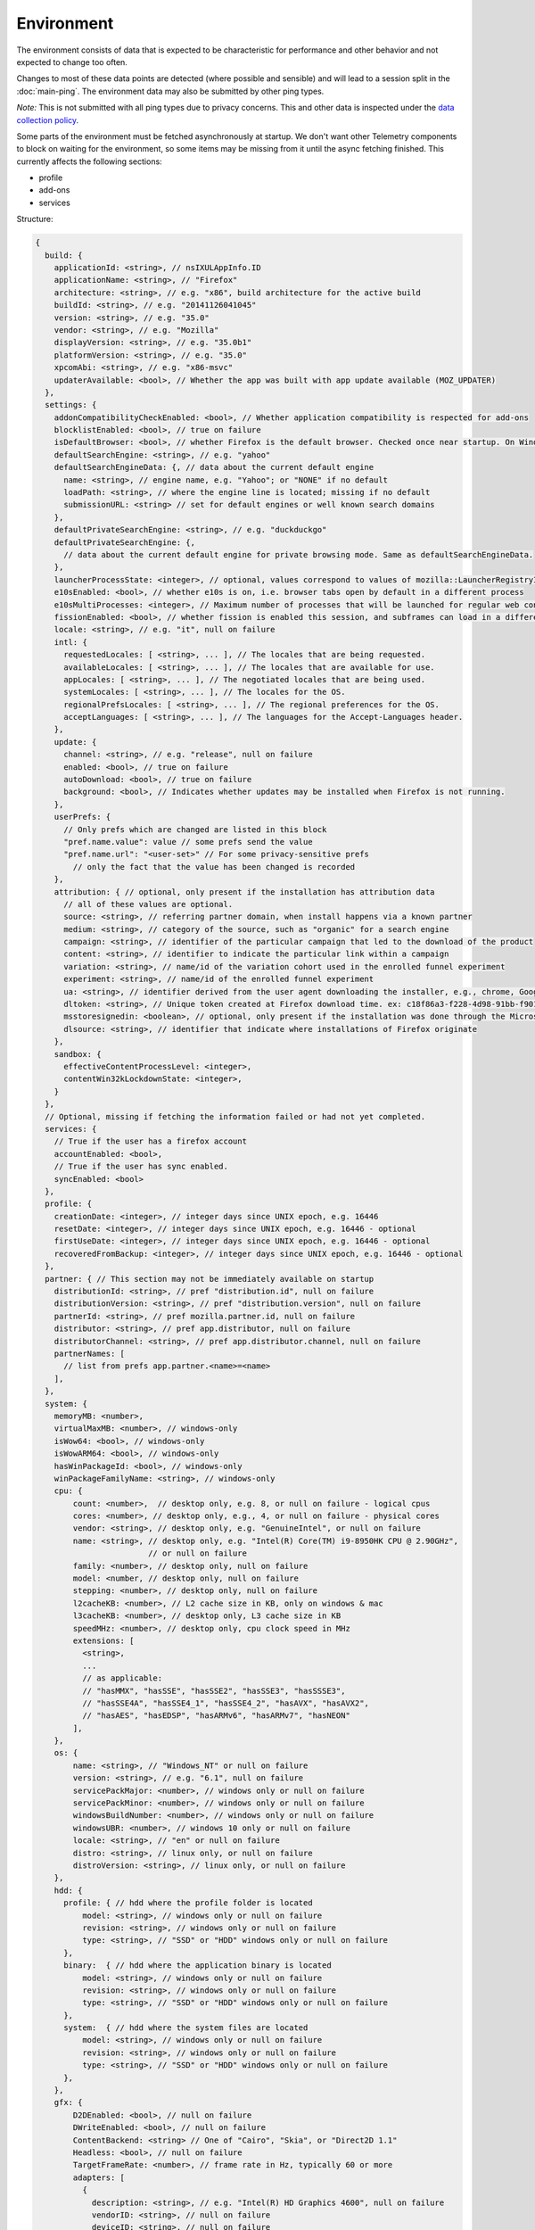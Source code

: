 
Environment
===========

The environment consists of data that is expected to be characteristic for performance and other behavior and not expected to change too often.

Changes to most of these data points are detected (where possible and sensible) and will lead to a session split in the :doc:`main-ping`.
The environment data may also be submitted by other ping types.

*Note:* This is not submitted with all ping types due to privacy concerns. This and other data is inspected under the `data collection policy <https://wiki.mozilla.org/Firefox/Data_Collection>`_.

Some parts of the environment must be fetched asynchronously at startup. We don't want other Telemetry components to block on waiting for the environment, so some items may be missing from it until the async fetching finished.
This currently affects the following sections:

- profile
- add-ons
- services


Structure:

.. code-block:: js

    {
      build: {
        applicationId: <string>, // nsIXULAppInfo.ID
        applicationName: <string>, // "Firefox"
        architecture: <string>, // e.g. "x86", build architecture for the active build
        buildId: <string>, // e.g. "20141126041045"
        version: <string>, // e.g. "35.0"
        vendor: <string>, // e.g. "Mozilla"
        displayVersion: <string>, // e.g. "35.0b1"
        platformVersion: <string>, // e.g. "35.0"
        xpcomAbi: <string>, // e.g. "x86-msvc"
        updaterAvailable: <bool>, // Whether the app was built with app update available (MOZ_UPDATER)
      },
      settings: {
        addonCompatibilityCheckEnabled: <bool>, // Whether application compatibility is respected for add-ons
        blocklistEnabled: <bool>, // true on failure
        isDefaultBrowser: <bool>, // whether Firefox is the default browser. Checked once near startup. On Windows, this is operationalized as whether Firefox is the default HTTP protocol handler and the default HTML file handler.
        defaultSearchEngine: <string>, // e.g. "yahoo"
        defaultSearchEngineData: {, // data about the current default engine
          name: <string>, // engine name, e.g. "Yahoo"; or "NONE" if no default
          loadPath: <string>, // where the engine line is located; missing if no default
          submissionURL: <string> // set for default engines or well known search domains
        },
        defaultPrivateSearchEngine: <string>, // e.g. "duckduckgo"
        defaultPrivateSearchEngine: {,
          // data about the current default engine for private browsing mode. Same as defaultSearchEngineData.
        },
        launcherProcessState: <integer>, // optional, values correspond to values of mozilla::LauncherRegistryInfo::EnabledState enum
        e10sEnabled: <bool>, // whether e10s is on, i.e. browser tabs open by default in a different process
        e10sMultiProcesses: <integer>, // Maximum number of processes that will be launched for regular web content
        fissionEnabled: <bool>, // whether fission is enabled this session, and subframes can load in a different process
        locale: <string>, // e.g. "it", null on failure
        intl: {
          requestedLocales: [ <string>, ... ], // The locales that are being requested.
          availableLocales: [ <string>, ... ], // The locales that are available for use.
          appLocales: [ <string>, ... ], // The negotiated locales that are being used.
          systemLocales: [ <string>, ... ], // The locales for the OS.
          regionalPrefsLocales: [ <string>, ... ], // The regional preferences for the OS.
          acceptLanguages: [ <string>, ... ], // The languages for the Accept-Languages header.
        },
        update: {
          channel: <string>, // e.g. "release", null on failure
          enabled: <bool>, // true on failure
          autoDownload: <bool>, // true on failure
          background: <bool>, // Indicates whether updates may be installed when Firefox is not running.
        },
        userPrefs: {
          // Only prefs which are changed are listed in this block
          "pref.name.value": value // some prefs send the value
          "pref.name.url": "<user-set>" // For some privacy-sensitive prefs
            // only the fact that the value has been changed is recorded
        },
        attribution: { // optional, only present if the installation has attribution data
          // all of these values are optional.
          source: <string>, // referring partner domain, when install happens via a known partner
          medium: <string>, // category of the source, such as "organic" for a search engine
          campaign: <string>, // identifier of the particular campaign that led to the download of the product
          content: <string>, // identifier to indicate the particular link within a campaign
          variation: <string>, // name/id of the variation cohort used in the enrolled funnel experiment
          experiment: <string>, // name/id of the enrolled funnel experiment
          ua: <string>, // identifier derived from the user agent downloading the installer, e.g., chrome, Google Chrome 123
          dltoken: <string>, // Unique token created at Firefox download time. ex: c18f86a3-f228-4d98-91bb-f90135c0aa9c
          msstoresignedin: <boolean>, // optional, only present if the installation was done through the Microsoft Store, and was able to retrieve the "campaign ID" it was first installed with. this value is "true" if the user was signed into the Microsoft Store when they first installed, and false otherwise
          dlsource: <string>, // identifier that indicate where installations of Firefox originate
        },
        sandbox: {
          effectiveContentProcessLevel: <integer>,
          contentWin32kLockdownState: <integer>,
        }
      },
      // Optional, missing if fetching the information failed or had not yet completed.
      services: {
        // True if the user has a firefox account
        accountEnabled: <bool>,
        // True if the user has sync enabled.
        syncEnabled: <bool>
      },
      profile: {
        creationDate: <integer>, // integer days since UNIX epoch, e.g. 16446
        resetDate: <integer>, // integer days since UNIX epoch, e.g. 16446 - optional
        firstUseDate: <integer>, // integer days since UNIX epoch, e.g. 16446 - optional
        recoveredFromBackup: <integer>, // integer days since UNIX epoch, e.g. 16446 - optional
      },
      partner: { // This section may not be immediately available on startup
        distributionId: <string>, // pref "distribution.id", null on failure
        distributionVersion: <string>, // pref "distribution.version", null on failure
        partnerId: <string>, // pref mozilla.partner.id, null on failure
        distributor: <string>, // pref app.distributor, null on failure
        distributorChannel: <string>, // pref app.distributor.channel, null on failure
        partnerNames: [
          // list from prefs app.partner.<name>=<name>
        ],
      },
      system: {
        memoryMB: <number>,
        virtualMaxMB: <number>, // windows-only
        isWow64: <bool>, // windows-only
        isWowARM64: <bool>, // windows-only
        hasWinPackageId: <bool>, // windows-only
        winPackageFamilyName: <string>, // windows-only
        cpu: {
            count: <number>,  // desktop only, e.g. 8, or null on failure - logical cpus
            cores: <number>, // desktop only, e.g., 4, or null on failure - physical cores
            vendor: <string>, // desktop only, e.g. "GenuineIntel", or null on failure
            name: <string>, // desktop only, e.g. "Intel(R) Core(TM) i9-8950HK CPU @ 2.90GHz",
                            // or null on failure
            family: <number>, // desktop only, null on failure
            model: <number, // desktop only, null on failure
            stepping: <number>, // desktop only, null on failure
            l2cacheKB: <number>, // L2 cache size in KB, only on windows & mac
            l3cacheKB: <number>, // desktop only, L3 cache size in KB
            speedMHz: <number>, // desktop only, cpu clock speed in MHz
            extensions: [
              <string>,
              ...
              // as applicable:
              // "hasMMX", "hasSSE", "hasSSE2", "hasSSE3", "hasSSSE3",
              // "hasSSE4A", "hasSSE4_1", "hasSSE4_2", "hasAVX", "hasAVX2",
              // "hasAES", "hasEDSP", "hasARMv6", "hasARMv7", "hasNEON"
            ],
        },
        os: {
            name: <string>, // "Windows_NT" or null on failure
            version: <string>, // e.g. "6.1", null on failure
            servicePackMajor: <number>, // windows only or null on failure
            servicePackMinor: <number>, // windows only or null on failure
            windowsBuildNumber: <number>, // windows only or null on failure
            windowsUBR: <number>, // windows 10 only or null on failure
            locale: <string>, // "en" or null on failure
            distro: <string>, // linux only, or null on failure
            distroVersion: <string>, // linux only, or null on failure
        },
        hdd: {
          profile: { // hdd where the profile folder is located
              model: <string>, // windows only or null on failure
              revision: <string>, // windows only or null on failure
              type: <string>, // "SSD" or "HDD" windows only or null on failure
          },
          binary:  { // hdd where the application binary is located
              model: <string>, // windows only or null on failure
              revision: <string>, // windows only or null on failure
              type: <string>, // "SSD" or "HDD" windows only or null on failure
          },
          system:  { // hdd where the system files are located
              model: <string>, // windows only or null on failure
              revision: <string>, // windows only or null on failure
              type: <string>, // "SSD" or "HDD" windows only or null on failure
          },
        },
        gfx: {
            D2DEnabled: <bool>, // null on failure
            DWriteEnabled: <bool>, // null on failure
            ContentBackend: <string> // One of "Cairo", "Skia", or "Direct2D 1.1"
            Headless: <bool>, // null on failure
            TargetFrameRate: <number>, // frame rate in Hz, typically 60 or more
            adapters: [
              {
                description: <string>, // e.g. "Intel(R) HD Graphics 4600", null on failure
                vendorID: <string>, // null on failure
                deviceID: <string>, // null on failure
                subsysID: <string>, // null on failure
                RAM: <number>, // in MB, null on failure
                driver: <string>, // null on failure
                driverVendor: <string>, // null on failure
                driverVersion: <string>, // null on failure
                driverDate: <string>, // null on failure
                GPUActive: <bool>, // currently always true for the first adapter
              },
              ...
            ],
            // Note: currently only added on Desktop. On Linux, only a single
            // monitor is returned for the primary screen.
            monitors: [
              {
                screenWidth: <number>,  // screen width in pixels
                screenHeight: <number>, // screen height in pixels
                refreshRate: <number>,  // refresh rate in hertz (present on Windows only).
                                        //  (values <= 1 indicate an unknown value)
                pseudoDisplay: <bool>,  // networked screen (present on Windows only)
                scale: <number>,        // backing scale factor (present on Mac only)
              },
              ...
            ],
            features: {
              compositor: <string>,     // Layers backend for compositing (e.g. "d3d11", "none", "opengl", "webrender")

              // Each the following features can have one of the following statuses:
              //   "unused"      - This feature has not been requested.
              //   "unavailable" - Safe Mode or OS restriction prevents use.
              //   "blocked"     - Blocked due to an internal condition such as safe mode.
              //   "blacklisted" - Blocked due to a blacklist restriction.
              //   "denied"      - Blocked due to allowlist restrictions.
              //   "disabled"    - User explicitly disabled this default feature.
              //   "failed"      - This feature was attempted but failed to initialize.
              //   "available"   - User has this feature available.
              // The status can also include a ":" followed by a reason
              // e.g. "FEATURE_FAILURE_WEBRENDER_VIDEO_CRASH_INTEL_23.20.16.4973"
              d3d11: { // This feature is Windows-only.
                status: <string>,
                warp: <bool>,           // Software rendering (WARP) mode was chosen.
                textureSharing: <bool>  // Whether or not texture sharing works.
                version: <number>,      // The D3D11 device feature level.
                blacklisted: <bool>,    // Whether D3D11 is blacklisted; use to see whether WARP
                                        // was blacklist induced or driver-failure induced.
              },
              d2d: { // This feature is Windows-only.
                status: <string>,
                version: <string>,      // Either "1.0" or "1.1".
              },
              gpuProcess: { // Out-of-process compositing ("GPU process") feature
                status: <string>, // "Available" means currently in use
              },
              hwCompositing: { // hardware acceleration. i.e. whether we try using the GPU
                status: <string>
              },
              wrCompositor: { // native OS compositor (CA, DComp, etc.)
                status: <string>
              }
              wrSoftware: { // Software backend for WebRender, only computed when 'compositor' is 'webrender'
                status: <string>
              }
              openglCompositing: { // OpenGL compositing.
                status: <string>
              }
            },
          },
        appleModelId: <string>, // Mac only or null on failure
        sec: { // This feature is Windows only
          antivirus: [ <string>, ... ],    // null if unavailable on platform: Product name(s) of registered antivirus programs
          antispyware: [ <string>, ... ],  // null if unavailable on platform: Product name(s) of registered antispyware programs
          firewall: [ <string>, ... ],     // null if unavailable on platform: Product name(s) of registered firewall programs
        },
      },
      addons: {
        activeAddons: { // the currently enabled add-ons
          <addon id>: {
            blocklisted: <bool>,
            description: <string>, // null if not available
            name: <string>,
            userDisabled: <bool>,
            appDisabled: <bool>,
            version: <string>,
            scope: <integer>,
            type: <string>, // "extension", "locale", ...
            foreignInstall: <bool>,
            hasBinaryComponents: <bool>,
            installDay: <number>, // days since UNIX epoch, 0 on failure
            updateDay: <number>, // days since UNIX epoch, 0 on failure
            signedState: <integer>, // whether the add-on is signed by AMO
            signedTypes: <string>, // JSON-stringified array of signature types found (see nsIAppSignatureInfo's SignatureAlgorithm enum)
            isSystem: <bool>, // true if this is a System Add-on
            isWebExtension: <bool>, // true if this is a WebExtension
            multiprocessCompatible: <bool>, // true if this add-on does *not* require e10s shims
          },
          ...
        },
        theme: { // the active theme
          id: <string>,
          blocklisted: <bool>,
          description: <string>,
          name: <string>,
          userDisabled: <bool>,
          appDisabled: <bool>,
          version: <string>,
          scope: <integer>,
          foreignInstall: <bool>,
          hasBinaryComponents: <bool>
          installDay: <number>, // days since UNIX epoch, 0 on failure
          updateDay: <number>, // days since UNIX epoch, 0 on failure
          signedState: <integer>, // whether the add-on is signed by AMO
          signedTypes: <string>, // JSON-stringified array of signature types found (see nsIAppSignatureInfo's SignatureAlgorithm enum)
        },
        activeGMPlugins: {
            <gmp id>: {
                version: <string>,
                userDisabled: <bool>,
                applyBackgroundUpdates: <integer>,
            },
            ...
        },
      },
      experiments: {
        "<experiment id>": { branch: "<branch>", type: "<type>", enrollmentId: "<id>" },
        // ...
      }
    }

build
-----

buildId
~~~~~~~
Firefox builds downloaded from mozilla.org use a 14-digit buildId. Builds included in other distributions may have a different format (e.g. only 10 digits).

Settings
--------

defaultSearchEngine
~~~~~~~~~~~~~~~~~~~
Note: Deprecated, use defaultSearchEngineData instead.

Contains the string identifier or name of the default search engine provider. This will not be present in environment data collected before the Search Service initialization.

The special value ``NONE`` could occur if there is no default search engine.

The special value ``UNDEFINED`` could occur if a default search engine exists but its identifier could not be determined.

This field's contents are ``Services.search.defaultEngine.identifier`` (if defined) or ``"other-"`` + ``Services.search.defaultEngine.name`` if not. In other words, search engines without an ``.identifier`` are prefixed with ``other-``.

defaultSearchEngineData
~~~~~~~~~~~~~~~~~~~~~~~
Contains data identifying the engine currently set as the default.

The object contains:

- a ``name`` property with the name of the engine, or ``NONE`` if no
  engine is currently set as the default.

- a ``loadPath`` property: an anonymized path of the engine xml file, e.g.
  jar:[app]/omni.ja!browser/engine.xml
  (where 'browser' is the name of the chrome package, not a folder)
  [profile]/searchplugins/engine.xml
  [distribution]/searchplugins/common/engine.xml
  [other]/engine.xml
  [other]/addEngineWithDetails
  [other]/addEngineWithDetails:extensionID
  [http/https]example.com/engine-name.xml
  [http/https]example.com/engine-name.xml:extensionID

- a ``submissionURL`` property with the HTTP url we would use to search.
  For privacy, we don't record this for user-installed engines.

``loadPath`` and ``submissionURL`` are not present if ``name`` is ``NONE``.

defaultPrivateSearchEngineData
~~~~~~~~~~~~~~~~~~~~~~~~~~~~~~
This contains the data identifying the engine current set as the default for
private browsing mode. This may be the same engine as set for normal browsing
mode.

This object contains the same information as ``defaultSearchEngineData``. It
is only reported if the ``browser.search.separatePrivateDefault`` preference is
set to ``true``.

userPrefs
~~~~~~~~~

This object contains user preferences.

Each key in the object is the name of a preference. A key's value depends on the policy with which the preference was collected. There are three such policies, "value", "state", and "default value". For preferences collected under the "value" policy, the value will be the preference's value. For preferences collected under the "state" policy, the value will be an opaque marker signifying only that the preference has a user value. The "state" policy is therefore used when user privacy is a concern. For preferences collected under the "default value" policy, the value will be the preference's default value, if the preference exists. If the preference does not exist, there is no key or value.

The following is a partial list of `collected preferences <https://searchfox.org/mozilla-central/search?q=const+DEFAULT_ENVIRONMENT_PREFS&path=>`_.

- ``browser.migrate.interactions.bookmarks``: True if the user has imported bookmarks from another browser before. This preference gets transferred during profile resets.

- ``browser.migrate.interactions.csvpasswords``: True if the user has imported passwords through the migration wizard from a CSV file. This preference gets transferred during profile resets.

- ``browser.migrate.interactions.history``: True if the user has imported history from another browser before. This preference gets transferred during profile resets.

- ``browser.migrate.interactions.passwords``: True if the user has imported passwords from another browser before. This preference gets transferred during profile resets.

- ``browser.privatebrowsing.autostart``: True if the user has enabled the permanent private browsing mode. Defaults to false.

- ``browser.search.suggest.enabled``: The "master switch" for search suggestions everywhere in Firefox (search bar, urlbar, etc.). Defaults to true.

- ``browser.urlbar.autoFill``: The global preference for whether autofill in the urlbar is enabled. When false, all types of autofill are disabled.

- ``browser.urlbar.autoFill.adaptiveHistory.enabled``: True if adaptive history autofill in the urlbar is enabled.

- ``browser.urlbar.dnsResolveSingleWordsAfterSearch``: Controls when to DNS resolve single word search strings, after they were searched for. If the string is resolved as a valid host, show a "Did you mean to go to 'host'" prompt. 0: Never resolve, 1: Use heuristics, 2. Always resolve. Defaults to 0.

- ``browser.urlbar.quicksuggest.onboardingDialogChoice``: The user's choice in the Firefox Suggest onboarding dialog. If the dialog was shown multiple times, this records the user's most recent choice. Values are the following. Empty string: The user has not made a choice (e.g., because the dialog hasn't been shown). ``accept_2`` is recorded when the user accepts the dialog and opts in, ``reject_2`` is recorded when the user rejects the dialog and opts out, ``learn_more_1`` is recorded when the user clicks "Learn more" on the introduction section (the user remains opted out), ``learn_more_2`` is recorded when the user clicks "Learn more" on the main section (the user remains opted out), ``close_1`` is recorded when the user clicks close button on the introduction section (the user remains opted out), ``not_now_2`` is recorded when the user clicks "Not now" link on main section (the user remains opted out), ``dismiss_1`` recorded when the user dismisses the dialog on the introduction section (the user remains opted out), ``dismiss_2`` recorded when the user dismisses the dialog on main (the user remains opted out).

- ``browser.urlbar.quicksuggest.dataCollection.enabled``: Whether the user has opted in to data collection for Firefox Suggest. This pref is set to true when the user opts in to the Firefox Suggest onboarding dialog modal. The user can also toggle the pref using a toggle switch in the Firefox Suggest preferences UI.

- ``browser.urlbar.showSearchTerms.enabled``: True if to show the search term in the urlbar while on a default search engine results page.

- ``browser.urlbar.suggest.quicksuggest.nonsponsored``: True if non-sponsored Firefox Suggest suggestions are enabled in the urlbar.

- ``browser.urlbar.suggest.quicksuggest.sponsored``: True if sponsored Firefox Suggest suggestions are enabled in the urlbar.

- ``browser.urlbar.suggest.searches``: True if search suggestions are enabled in the urlbar. Defaults to false.

- ``browser.zoom.full`` (deprecated): True if zoom is enabled for both text and images, that is if "Zoom Text Only" is not enabled. Defaults to true. This preference was collected in Firefox 50 to 52 (`Bug 979323 <https://bugzilla.mozilla.org/show_bug.cgi?id=979323>`_).

- ``security.tls.version.enable-deprecated``: True if deprecated versions of TLS (1.0 and 1.1) have been enabled by the user. Defaults to false.

- ``privacy.firstparty.isolate``: True if the user has changed the (unsupported, hidden) First Party Isolation preference. Defaults to false.

- ``privacy.resistFingerprinting``: True if the user has changed the (unsupported, hidden) Resist Fingerprinting preference. Defaults to false.

- ``app.normandy.test-prefs.bool``: Test pref that will help troubleshoot uneven unenrollment in experiments. Defaults to false.

- ``app.normandy.test-prefs.integer``: Test pref that will help troubleshoot uneven unenrollment in experiments. Defaults to 0.

- ``app.normandy.test-prefs.string``: Test pref that will help troubleshoot uneven unenrollment in experiments. Defaults to "".

- ``network.trr.mode``: User-set DNS over HTTPS mode. Defaults to 0.

- ``network.trr.strict_native_fallback``: Whether strict fallback mode is enabled for DoH mode 2. Defaults to true on Nightly, false elsewhere.

- ``extensions.InstallTriggerImpl.enabled``: Whether the InstallTrigger implementation should be enabled (or hidden and none of its methods available).

- ``extensions.InstallTrigger.enabled``: Whether the InstallTrigger implementation should be enabled (or completely hidden), separate from InstallTriggerImpl because InstallTrigger is improperly used also for UA detection.

- ``extensions.eventPages.enabled``: Whether non-persistent background pages (also known as Event pages) should be enabled for `"manifest_version": 2` extensions.

- ``extensions.quarantinedDomains.enabled``: Whether "Quarantined Domains" is enabled.

- ``extensions.manifestV3.enabled``: Whether `"manifest_version": 3` extensions should be allowed to install successfully.

- ``media.gmp-gmpopenh264.enabled``: Whether OpenH264 is enabled.

- ``media.gmp-gmpopenh264.lastDownload``: When OpenH264 was last downloaded as seconds since Jan 1, 1970.

- ``media.gmp-gmpopenh264.lastDownloadFailed``: When OpenH264 was last downloaded unsuccessfully as seconds since Jan 1, 1970.

- ``media.gmp-gmpopenh264.lastDownloadFailReason``: The exception value when OpenH264 was last failed to downloaded.

- ``media.gmp-gmpopenh264.lastInstallFailed``: When OpenH264 installation last failed as seconds since Jan 1, 1970.

- ``media.gmp-gmpopenh264.lastInstallStart``: When OpenH264 installation was last started as seconds since Jan 1, 1970.

- ``media.gmp-gmpopenh264.lastUpdate``: When OpenH264 was last updated as seconds since Jan 1, 1970.

- ``media.gmp-gmpopenh264.visible``: Whether OpenH264 is visible.

- ``media.gmp-manager.lastCheck``: When the gmp-manager last checked for updates as seconds since Jan 1, 1970.

- ``media.gmp-manager.lastEmptyCheck``: When the gmp-manager last checked for updates and there was nothing to install as seconds since Jan 1, 1970.

- ``nimbus.qa.pref-1``: Used to monitor the results of pref-setting test experiments.

- ``nimbus.qa.pref-2``: Used to monitor the results of pref-setting test experiments.

- ``signon.firefoxRelay.feature``: User choice regarding Firefox Relay integration with Firefox Password Manager. Can be one of undefined, "available", "offered", "enabled" or "disabled".

- ``dom.popup_allowed_events``: Which events should allow popups. Only exposed with about:config.

- ``intl.ime.use_composition_events_for_insert_text``: Whether a set of composition events is fired when user inserts text without keyboard events nor composing state of a composition (only on Linux and macOS).

- ``xpinstall.signatures.required``: Whether XPI files cryptographic signatures are being verified and enforced.

- ``xpinstall.signatures.weakSignaturesTemporarilyAllowed``: Whether new XPI files only signed with weak signature algorithms are still allowed to be installed

attribution
~~~~~~~~~~~

This object contains the attribution data for the product installation.

Attribution data is used to link installations of Firefox with the source that the user arrived at the Firefox download page from. It would indicate, for instance, when a user executed a web search for Firefox and arrived at the download page from there, directly navigated to the site, clicked on a link from a particular social media campaign, etc.

The attribution data is included in some versions of the default Firefox installer for Windows (the "stub" installer) and stored as part of the installation. All platforms other than Windows and also Windows installations that did not use the stub installer do not have this data and will not include the ``attribution`` object.

sandbox
~~~~~~~

This object contains data about the state of Firefox's sandbox.

Specific keys are:

- ``effectiveContentProcessLevel``: The meanings of the values are OS dependent. Details of the meanings can be found in the `Firefox prefs file <https://hg.mozilla.org/mozilla-central/file/tip/browser/app/profile/firefox.js>`_. The value here is the effective value, not the raw value, some platforms enforce a minimum sandbox level. If there is an error calculating this, it will be ``null``.
- ``contentWin32kLockdownState``: The status of Win32k Lockdown for Content process.

  - LockdownEnabled = 1 - After Firefox 98, this value will no longer appear in Telemetry.
  - MissingWebRender = 2
  - OperatingSystemNotSupported = 3
  - PrefNotSet = 4 - After Firefox 98, this value will no longer appear in Telemetry.
  - MissingRemoteWebGL = 5
  - MissingNonNativeTheming = 6
  - DisabledByEnvVar = 7 - MOZ_ENABLE_WIN32K is set
  - DisabledBySafeMode = 8 - From Firefox 140 onwards, this value will no longer appear in Telemetry.
  - DisabledByE10S = 9 - E10S is disabled for whatever reason
  - DisabledByUserPref = 10 - The user manually set security.sandbox.content.win32k-disable to false
  - EnabledByUserPref = 11 - The user manually set security.sandbox.content.win32k-disable to true
  - DisabledByControlGroup = 12 - The user is in the Control Group, so it is disabled
  - EnabledByTreatmentGroup = 13 - The user is in the Treatment Group, so it is enabled
  - DisabledByDefault = 14 - The default value of the pref is false
  - EnabledByDefault = 15 - The default value of the pref is true
  - DecodersArentRemote = 16 - Some decoder is not remoted to RDD Process (checks PDMFactory::AllDecodersAreRemote)
  - IncompatibleMitigationPolicy = 17 - Some incompatible Windows Exploit Mitigation policies are enabled


profile
-------

creationDate
~~~~~~~~~~~~

The assumed creation date of this client's profile.
It's read from a file-stored timestamp from the client's profile directory.

.. note::

    If the timestamp file does not exist all files in the profile directory are scanned.
    The oldest creation or modification date of the scanned files is then taken to be the profile creation date.
    This has been shown to sometimes be inaccurate (`bug 1449739 <https://bugzilla.mozilla.org/show_bug.cgi?id=1449739>`_).

resetDate
~~~~~~~~~~~~

The time of the last reset time for the profile. If the profile has never been
reset this field will not be present.
It's read from a file-stored timestamp from the client's profile directory.

firstUseDate
~~~~~~~~~~~~

The time of the first use of profile. If this is an old profile where we can't
determine this this field will not be present.
It's read from a file-stored timestamp from the client's profile directory.

recoveredFromBackup
~~~~~~~~~~~~~~~~~~~

The time that this profile was recovered from a backup. If the profile was never
recovered from a backup, this field will not be present.
It's read from a file-stored timestamp from the client's profile directory.

partner
-------

If the user is using a partner repack, this contains information identifying the repack being used, otherwise "partnerNames" will be an empty array and other entries will be null. The information may be missing when the profile just becomes available. In Firefox for desktop, the information along with other customizations defined in distribution.ini are processed later in the startup phase, and will be fully applied when "distribution-customization-complete" notification is sent.

Distributions are most reliably identified by the ``distributionId`` field. Partner information can be found in the `partner repacks <https://github.com/mozilla-partners>`_ (`the old one <https://hg.mozilla.org/build/partner-repacks/>`_ is deprecated): it contains one private repository per partner.
Important values for ``distributionId`` include:

- "MozillaOnline" for the Mozilla China repack.
- "canonical", for the `Ubuntu Firefox repack <http://bazaar.launchpad.net/~mozillateam/firefox/firefox.trusty/view/head:/debian/distribution.ini>`_.
- "yandex", for the Firefox Build by Yandex.

system
------

os
~~

This object contains operating system information.

- ``name``: the name of the OS.
- ``version``: a string representing the OS version.
- ``servicePackMajor``: the Windows only major version number for the installed service pack.
- ``servicePackMinor``: the Windows only minor version number for the installed service pack.
- ``windowsBuildNumber``: the Windows build number.
- ``windowsUBR``: the Windows UBR number, only available for Windows >= 10. This value is incremented by Windows cumulative updates patches.
- ``installYear``: the Windows only integer representing the year the OS was installed.
- ``locale``: the string representing the OS locale.
- ``hasPrefetch``: the Windows-only boolean representing whether or not the OS-based prefetch application start-up optimization is set to use the default settings.
- ``hasSuperfetch``: the Windows-only boolean representing whether or not the OS-based superfetch application start-up optimization service is running and using the default settings.

addons
------

activeAddons
~~~~~~~~~~~~

Starting from Firefox 44, the length of the following string fields: ``name``, ``description`` and ``version`` is limited to 100 characters. The same limitation applies to the same fields in ``theme``.

Some of the fields in the record for each add-on are not available during startup.  The fields that will always be present are ``id``, ``version``, ``type``, ``updateDate``, ``scope``, ``isSystem``, ``isWebExtension``, and ``multiprocessCompatible``.  All the other fields documented above become present shortly after the ``sessionstore-windows-restored`` observer topic is notified.

activeGMPPlugins
~~~~~~~~~~~~~~~~

Up-to-date information is not available immediately during startup. The field will be populated with dummy information until the blocklist is loaded. At the latest, this will happen just after the ``sessionstore-windows-restored`` observer topic is notified.

experiments
-----------
For each experiment we collect the

- ``id`` (Like ``hotfix-reset-xpi-verification-timestamp-1548973``, max length 100 characters)
- ``branch`` (Like ``control``, max length 100 characters)
- ``type`` (Optional. Like ``normandy-exp``, max length 20 characters)
- ``enrollmentId`` (Optional. Like ``5bae2134-e121-46c2-aa00-232f3f5855c5``, max length 40 characters)

In the event any of these fields are truncated, a warning is printed to the console

Note that this list includes other types of deliveries, including Normandy rollouts and Nimbus feature defaults.

Version History
---------------

- Firefox 137:

  - Removed unused and Android-only fields as part of Glean mirroring support. (`bug 1943698 <https://bugzilla.mozilla.org/show_bug.cgi?id=1943698>`_)

  - Removed ``browser.urlbar.quicksuggest.onboardingDialogChoice`` as part of removing whole onboarding dialog. (`bug 1936455 <https://bugzilla.mozilla.org/show_bug.cgi?id=1936455>`_)

  - Removed ``settings.default(Private)SearchEngineData.origin`` (`bug 1929058 <https://bugzilla.mozilla.org/show_bug.cgi?id=1929058>`_)

- Firefox 88:

  - Removed ``addons.activePlugins`` as part of removing NPAPI plugin support. (`bug 1682030 <https://bugzilla.mozilla.org/show_bug.cgi?id=1682030>`_)

- Firefox 70:

  - Added ``experiments.<experiment id>.enrollmentId``. (`bug 1555172 <https://bugzilla.mozilla.org/show_bug.cgi?id=1555172>`_)

- Firefox 67:

  - Removed ``persona``. The ``addons.activeAddons`` list should be used instead. (`bug 1525511 <https://bugzilla.mozilla.org/show_bug.cgi?id=1525511>`_)

- Firefox 61:

  - Removed empty ``addons.activeExperiment`` (`bug 1452935 <https://bugzilla.mozilla.org/show_bug.cgi?id=1452935>`_).

